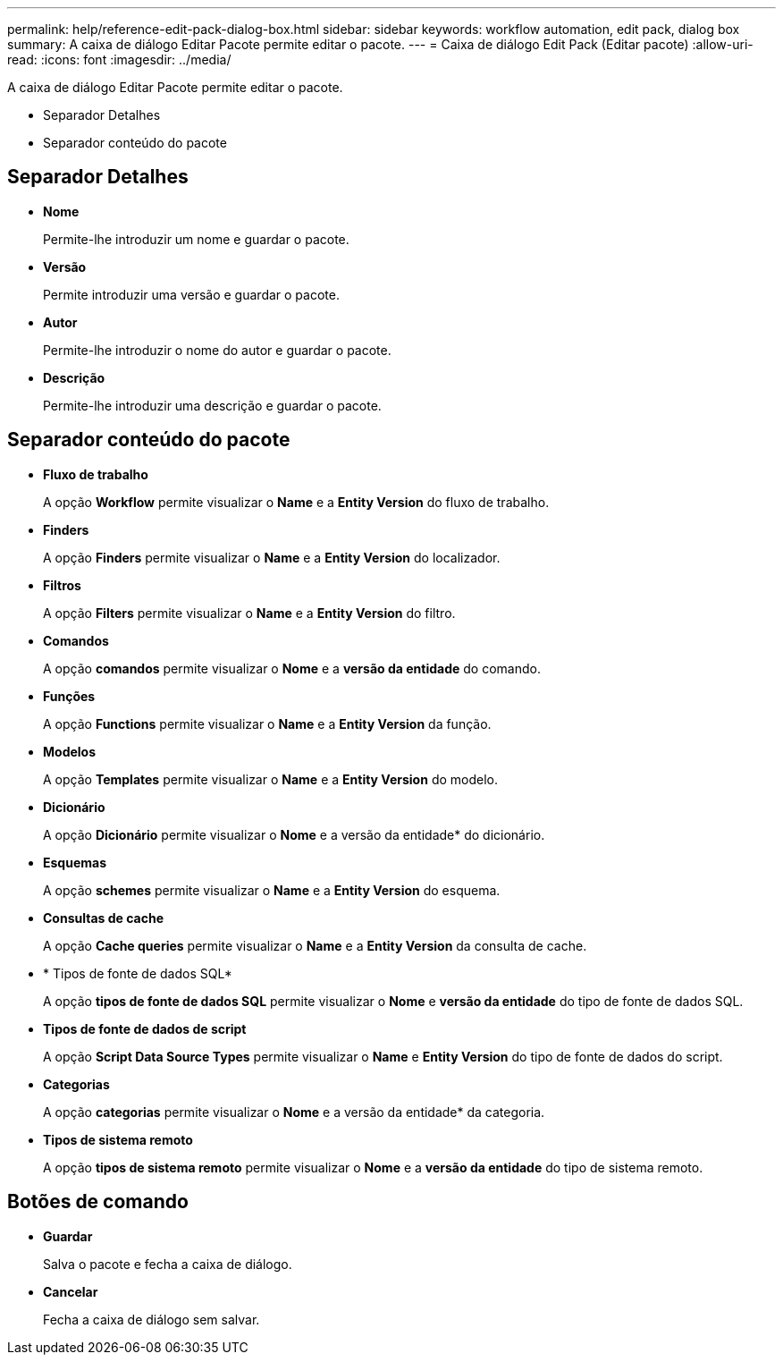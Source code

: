 ---
permalink: help/reference-edit-pack-dialog-box.html 
sidebar: sidebar 
keywords: workflow automation, edit pack, dialog box 
summary: A caixa de diálogo Editar Pacote permite editar o pacote. 
---
= Caixa de diálogo Edit Pack (Editar pacote)
:allow-uri-read: 
:icons: font
:imagesdir: ../media/


[role="lead"]
A caixa de diálogo Editar Pacote permite editar o pacote.

* Separador Detalhes
* Separador conteúdo do pacote




== Separador Detalhes

* *Nome*
+
Permite-lhe introduzir um nome e guardar o pacote.

* *Versão*
+
Permite introduzir uma versão e guardar o pacote.

* *Autor*
+
Permite-lhe introduzir o nome do autor e guardar o pacote.

* *Descrição*
+
Permite-lhe introduzir uma descrição e guardar o pacote.





== Separador conteúdo do pacote

* *Fluxo de trabalho*
+
A opção *Workflow* permite visualizar o *Name* e a *Entity Version* do fluxo de trabalho.

* *Finders*
+
A opção *Finders* permite visualizar o *Name* e a *Entity Version* do localizador.

* *Filtros*
+
A opção *Filters* permite visualizar o *Name* e a *Entity Version* do filtro.

* *Comandos*
+
A opção *comandos* permite visualizar o *Nome* e a *versão da entidade* do comando.

* *Funções*
+
A opção *Functions* permite visualizar o *Name* e a *Entity Version* da função.

* *Modelos*
+
A opção *Templates* permite visualizar o *Name* e a *Entity Version* do modelo.

* *Dicionário*
+
A opção *Dicionário* permite visualizar o *Nome* e a versão da entidade* do dicionário.

* *Esquemas*
+
A opção *schemes* permite visualizar o *Name* e a *Entity Version* do esquema.

* *Consultas de cache*
+
A opção *Cache queries* permite visualizar o *Name* e a *Entity Version* da consulta de cache.

* * Tipos de fonte de dados SQL*
+
A opção *tipos de fonte de dados SQL* permite visualizar o *Nome* e *versão da entidade* do tipo de fonte de dados SQL.

* *Tipos de fonte de dados de script*
+
A opção *Script Data Source Types* permite visualizar o *Name* e *Entity Version* do tipo de fonte de dados do script.

* *Categorias*
+
A opção *categorias* permite visualizar o *Nome* e a versão da entidade* da categoria.

* *Tipos de sistema remoto*
+
A opção *tipos de sistema remoto* permite visualizar o *Nome* e a *versão da entidade* do tipo de sistema remoto.





== Botões de comando

* *Guardar*
+
Salva o pacote e fecha a caixa de diálogo.

* *Cancelar*
+
Fecha a caixa de diálogo sem salvar.



